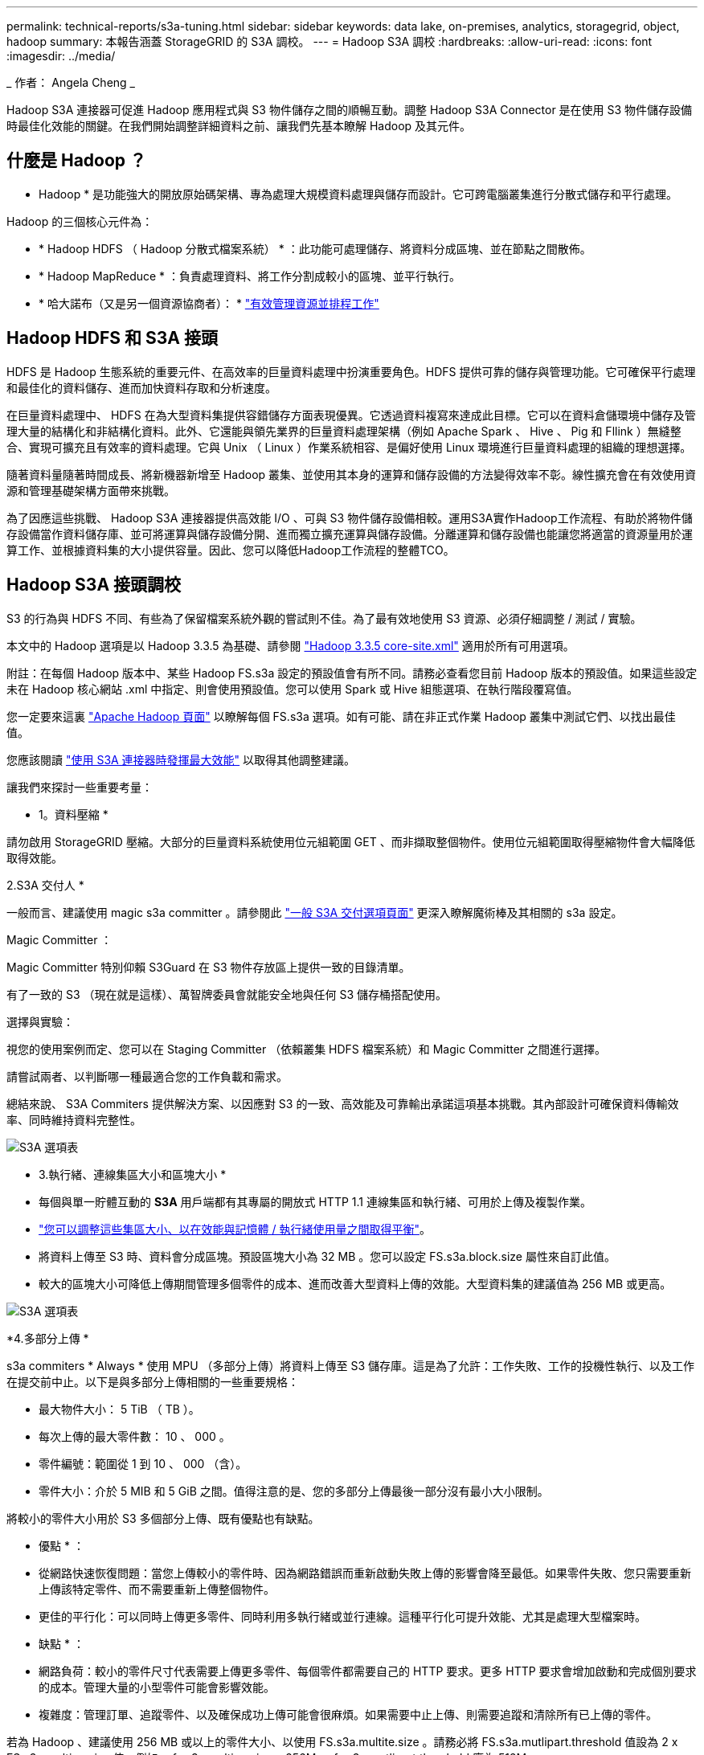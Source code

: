 ---
permalink: technical-reports/s3a-tuning.html 
sidebar: sidebar 
keywords: data lake, on-premises, analytics, storagegrid, object, hadoop 
summary: 本報告涵蓋 StorageGRID 的 S3A 調校。 
---
= Hadoop S3A 調校
:hardbreaks:
:allow-uri-read: 
:icons: font
:imagesdir: ../media/


[role="lead"]
_ 作者： Angela Cheng _

Hadoop S3A 連接器可促進 Hadoop 應用程式與 S3 物件儲存之間的順暢互動。調整 Hadoop S3A Connector 是在使用 S3 物件儲存設備時最佳化效能的關鍵。在我們開始調整詳細資料之前、讓我們先基本瞭解 Hadoop 及其元件。



== 什麼是 Hadoop ？

* Hadoop * 是功能強大的開放原始碼架構、專為處理大規模資料處理與儲存而設計。它可跨電腦叢集進行分散式儲存和平行處理。

Hadoop 的三個核心元件為：

* * Hadoop HDFS （ Hadoop 分散式檔案系統） * ：此功能可處理儲存、將資料分成區塊、並在節點之間散佈。
* * Hadoop MapReduce * ：負責處理資料、將工作分割成較小的區塊、並平行執行。
* * 哈大諾布（又是另一個資源協商者）： * https://www.simplilearn.com/tutorials/hadoop-tutorial/what-is-hadoop["有效管理資源並排程工作"]




== Hadoop HDFS 和 S3A 接頭

HDFS 是 Hadoop 生態系統的重要元件、在高效率的巨量資料處理中扮演重要角色。HDFS 提供可靠的儲存與管理功能。它可確保平行處理和最佳化的資料儲存、進而加快資料存取和分析速度。

在巨量資料處理中、 HDFS 在為大型資料集提供容錯儲存方面表現優異。它透過資料複寫來達成此目標。它可以在資料倉儲環境中儲存及管理大量的結構化和非結構化資料。此外、它還能與領先業界的巨量資料處理架構（例如 Apache Spark 、 Hive 、 Pig 和 Fllink ）無縫整合、實現可擴充且有效率的資料處理。它與 Unix （ Linux ）作業系統相容、是偏好使用 Linux 環境進行巨量資料處理的組織的理想選擇。

隨著資料量隨著時間成長、將新機器新增至 Hadoop 叢集、並使用其本身的運算和儲存設備的方法變得效率不彰。線性擴充會在有效使用資源和管理基礎架構方面帶來挑戰。

為了因應這些挑戰、 Hadoop S3A 連接器提供高效能 I/O 、可與 S3 物件儲存設備相較。運用S3A實作Hadoop工作流程、有助於將物件儲存設備當作資料儲存庫、並可將運算與儲存設備分開、進而獨立擴充運算與儲存設備。分離運算和儲存設備也能讓您將適當的資源量用於運算工作、並根據資料集的大小提供容量。因此、您可以降低Hadoop工作流程的整體TCO。



== Hadoop S3A 接頭調校

S3 的行為與 HDFS 不同、有些為了保留檔案系統外觀的嘗試則不佳。為了最有效地使用 S3 資源、必須仔細調整 / 測試 / 實驗。

本文中的 Hadoop 選項是以 Hadoop 3.3.5 為基礎、請參閱 https://hadoop.apache.org/docs/r3.3.5/hadoop-project-dist/hadoop-common/core-default.xml["Hadoop 3.3.5 core-site.xml"] 適用於所有可用選項。

附註：在每個 Hadoop 版本中、某些 Hadoop FS.s3a 設定的預設值會有所不同。請務必查看您目前 Hadoop 版本的預設值。如果這些設定未在 Hadoop 核心網站 .xml 中指定、則會使用預設值。您可以使用 Spark 或 Hive 組態選項、在執行階段覆寫值。

您一定要來這裏 https://netapp.sharepoint.com/sites/StorageGRIDTME/Shared%20Documents/General/Partners/Dremio/SG%20data%20lake%20TR/Apache%20Hadoop%20Amazon%20Web%20Services%20support%20–%20Maximizing%20Performance%20when%20working%20with%20the%20S3A%20Connector["Apache Hadoop 頁面"] 以瞭解每個 FS.s3a 選項。如有可能、請在非正式作業 Hadoop 叢集中測試它們、以找出最佳值。

您應該閱讀 https://hadoop.apache.org/docs/stable/hadoop-aws/tools/hadoop-aws/performance.html["使用 S3A 連接器時發揮最大效能"] 以取得其他調整建議。

讓我們來探討一些重要考量：

* 1。資料壓縮 *

請勿啟用 StorageGRID 壓縮。大部分的巨量資料系統使用位元組範圍 GET 、而非擷取整個物件。使用位元組範圍取得壓縮物件會大幅降低取得效能。

2.S3A 交付人 *

一般而言、建議使用 magic s3a committer 。請參閱此 https://hadoop.apache.org/docs/current/hadoop-aws/tools/hadoop-aws/committers.html#Common_S3A_Committer_Options["一般 S3A 交付選項頁面"] 更深入瞭解魔術棒及其相關的 s3a 設定。

Magic Committer ：

Magic Committer 特別仰賴 S3Guard 在 S3 物件存放區上提供一致的目錄清單。

有了一致的 S3 （現在就是這樣）、萬智牌委員會就能安全地與任何 S3 儲存桶搭配使用。

選擇與實驗：

視您的使用案例而定、您可以在 Staging Committer （依賴叢集 HDFS 檔案系統）和 Magic Committer 之間進行選擇。

請嘗試兩者、以判斷哪一種最適合您的工作負載和需求。

總結來說、 S3A Commiters 提供解決方案、以因應對 S3 的一致、高效能及可靠輸出承諾這項基本挑戰。其內部設計可確保資料傳輸效率、同時維持資料完整性。

image:s3a-tuning/image1.png["S3A 選項表"]

* 3.執行緒、連線集區大小和區塊大小 *

* 每個與單一貯體互動的 *S3A* 用戶端都有其專屬的開放式 HTTP 1.1 連線集區和執行緒、可用於上傳及複製作業。
* https://hadoop.apache.org/docs/stable/hadoop-aws/tools/hadoop-aws/performance.html["您可以調整這些集區大小、以在效能與記憶體 / 執行緒使用量之間取得平衡"]。
* 將資料上傳至 S3 時、資料會分成區塊。預設區塊大小為 32 MB 。您可以設定 FS.s3a.block.size 屬性來自訂此值。
* 較大的區塊大小可降低上傳期間管理多個零件的成本、進而改善大型資料上傳的效能。大型資料集的建議值為 256 MB 或更高。


image:s3a-tuning/image2.png["S3A 選項表"]

*4.多部分上傳 *

s3a commiters * Always * 使用 MPU （多部分上傳）將資料上傳至 S3 儲存庫。這是為了允許：工作失敗、工作的投機性執行、以及工作在提交前中止。以下是與多部分上傳相關的一些重要規格：

* 最大物件大小： 5 TiB （ TB ）。
* 每次上傳的最大零件數： 10 、 000 。
* 零件編號：範圍從 1 到 10 、 000 （含）。
* 零件大小：介於 5 MIB 和 5 GiB 之間。值得注意的是、您的多部分上傳最後一部分沒有最小大小限制。


將較小的零件大小用於 S3 多個部分上傳、既有優點也有缺點。

* 優點 * ：

* 從網路快速恢復問題：當您上傳較小的零件時、因為網路錯誤而重新啟動失敗上傳的影響會降至最低。如果零件失敗、您只需要重新上傳該特定零件、而不需要重新上傳整個物件。
* 更佳的平行化：可以同時上傳更多零件、同時利用多執行緒或並行連線。這種平行化可提升效能、尤其是處理大型檔案時。


* 缺點 * ：

* 網路負荷：較小的零件尺寸代表需要上傳更多零件、每個零件都需要自己的 HTTP 要求。更多 HTTP 要求會增加啟動和完成個別要求的成本。管理大量的小型零件可能會影響效能。
* 複雜度：管理訂單、追蹤零件、以及確保成功上傳可能會很麻煩。如果需要中止上傳、則需要追蹤和清除所有已上傳的零件。


若為 Hadoop 、建議使用 256 MB 或以上的零件大小、以使用 FS.s3a.multite.size 。請務必將 FS.s3a.mutlipart.threshold 值設為 2 x FS.s3a.multipe.size 值。例如、 fs.s3a.multipe.size = 256M 、 fs.s3a.mutlipart.threshold 應為 512M 。

大型資料集使用較大的零件大小。請務必根據您的特定使用案例和網路條件、選擇零件尺寸來平衡這些因素。

多部分上傳是 https://docs.aws.amazon.com/AmazonS3/latest/dev/mpuoverview.html?trk=el_a134p000006vpP2AAI&trkCampaign=AWSInsights_Website_Docs_AmazonS3-dev-mpuoverview&sc_channel=el&sc_campaign=AWSInsights_Blog_discovering-and-deleting-incomplete-multipart-uploads-to-lower-&sc_outcome=Product_Marketing["三步驟程序"]：

. 上傳即會啟動、 StorageGRID 會傳回上傳 ID 。
. 物件零件會使用 upload-id.
. 上傳所有物件零件後、會傳送完整的多個部分上傳要求與 upload-id.StorageGRID 會從上傳的零件建構物件、用戶端可以存取物件。


如果未成功傳送完整的多部分上傳要求、則零件會留在 StorageGRID 中、不會建立任何物件。當工作中斷、失敗或中止時、就會發生這種情況。零件會保留在網格中、直到多個零件上傳完成或中止、或 StorageGRID 在上傳開始後 15 天內清除這些零件。如果在某個儲存庫中有許多（數十萬到數百萬）進行中的多部分上傳、當 Hadoop 傳送「 list-multify-upload 」（此要求不依上傳 ID 篩選）時、要求可能需要很長時間才能完成或最終逾時。您可以考慮將 FS.s3a.mutlipart.purge 設為 true 、並設定適當的 FS.s3a.multipe.pure.age 值（例如 5 至 7 天、請勿使用 86400 的預設值、即 1 天）。或請 NetApp 支援人員調查情況。

image:s3a-tuning/image3.png["S3A 選項表"]

*5.緩衝區將資料寫入記憶體 *

若要提升效能、您可以在將資料上傳至 S3 之前、先緩衝寫入記憶體中的資料。這樣可以減少小寫入次數、並提高效率。

image:s3a-tuning/image4.png["S3A 選項表"]

請記住、 S3 和 HDFS 的運作方式各不相同。為了最有效地使用 S3 資源、必須仔細調整 / 測試 / 實驗。
